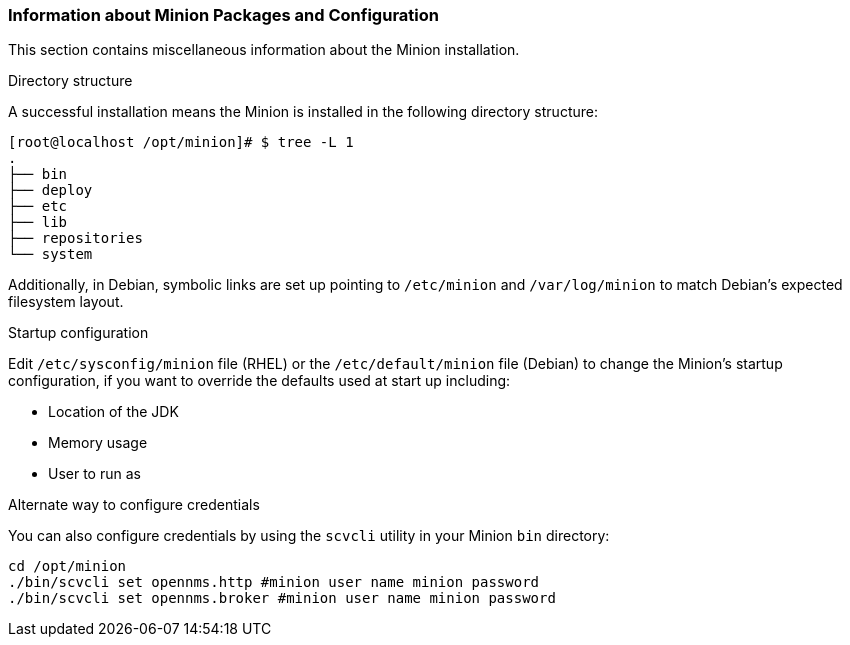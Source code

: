[[minion-communication]]
=== Information about Minion Packages and Configuration
This section contains miscellaneous information about the Minion installation. 

.Directory structure

A successful installation means the Minion is installed in the following directory structure:

[source, shell]
----
[root@localhost /opt/minion]# $ tree -L 1
.
├── bin
├── deploy
├── etc
├── lib
├── repositories
└── system
----

Additionally, in Debian, symbolic links are set up pointing to `/etc/minion` and `/var/log/minion` to match Debian’s expected filesystem layout.

.Startup configuration

Edit `/etc/sysconfig/minion` file (RHEL) or the `/etc/default/minion` file (Debian) to change the Minion's startup configuration, if you want to override the defaults used at start up including:

* Location of the JDK
* Memory usage
* User to run as

.Alternate way to configure credentials

You can also configure credentials by using the `scvcli` utility in your Minion `bin` directory:

[source]
----
cd /opt/minion
./bin/scvcli set opennms.http #minion user name minion password
./bin/scvcli set opennms.broker #minion user name minion password
----